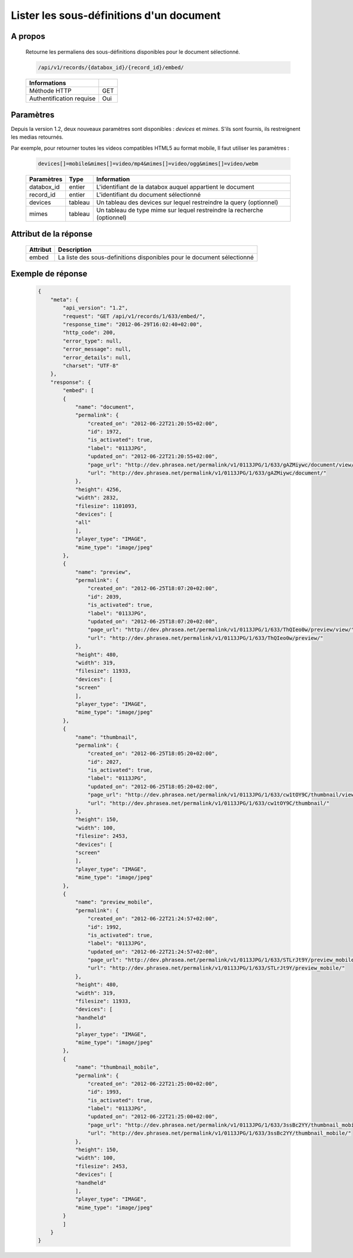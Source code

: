 Lister les sous-définitions d'un document
=========================================

A propos
--------

  Retourne les permaliens des sous-définitions disponibles pour le document
  sélectionné.

  .. code-block:: bash

    /api/v1/records/{databox_id}/{record_id}/embed/

  ========================== =====
   Informations
  ========================== =====
   Méthode HTTP               GET
   Authentification requise   Oui
  ========================== =====

Paramètres
----------

Depuis la version 1.2, deux nouveaux paramètres sont disponibles : *devices* et
*mimes*. S'ils sont fournis, ils restreignent les medias retournés.

Par exemple, pour retourner toutes les videos compatibles HTML5 au format mobile,
Il faut utiliser les paramètres :

  .. code-block:: bash

    devices[]=mobile&mimes[]=video/mp4&mimes[]=video/ogg&mimes[]=video/webm

  ======================== ============== ==============================
   Paramètres               Type           Information
  ======================== ============== ==============================
   databox_id               entier 	       L'identifiant de la databox auquel appartient le document
   record_id 	            entier 	       L'identifiant du document sélectionné
   devices                  tableau        Un tableau des devices sur lequel restreindre la query (optionnel)
   mimes                    tableau        Un tableau de type mime sur lequel restreindre la recherche (optionnel)
  ======================== ============== ==============================

Attribut de la réponse
----------------------

  ========== ================================
   Attribut   Description
  ========== ================================
    embed 	  La liste des sous-definitions disponibles pour le document sélectionné
  ========== ================================

Exemple de réponse
------------------

  .. code-block:: javascript

    {
        "meta": {
            "api_version": "1.2",
            "request": "GET /api/v1/records/1/633/embed/",
            "response_time": "2012-06-29T16:02:40+02:00",
            "http_code": 200,
            "error_type": null,
            "error_message": null,
            "error_details": null,
            "charset": "UTF-8"
        },
        "response": {
            "embed": [
            {
                "name": "document",
                "permalink": {
                    "created_on": "2012-06-22T21:20:55+02:00",
                    "id": 1972,
                    "is_activated": true,
                    "label": "0113JPG",
                    "updated_on": "2012-06-22T21:20:55+02:00",
                    "page_url": "http://dev.phrasea.net/permalink/v1/0113JPG/1/633/gAZMiywc/document/view/",
                    "url": "http://dev.phrasea.net/permalink/v1/0113JPG/1/633/gAZMiywc/document/"
                },
                "height": 4256,
                "width": 2832,
                "filesize": 1101093,
                "devices": [
                "all"
                ],
                "player_type": "IMAGE",
                "mime_type": "image/jpeg"
            },
            {
                "name": "preview",
                "permalink": {
                    "created_on": "2012-06-25T18:07:20+02:00",
                    "id": 2039,
                    "is_activated": true,
                    "label": "0113JPG",
                    "updated_on": "2012-06-25T18:07:20+02:00",
                    "page_url": "http://dev.phrasea.net/permalink/v1/0113JPG/1/633/ThQIeo0w/preview/view/",
                    "url": "http://dev.phrasea.net/permalink/v1/0113JPG/1/633/ThQIeo0w/preview/"
                },
                "height": 480,
                "width": 319,
                "filesize": 11933,
                "devices": [
                "screen"
                ],
                "player_type": "IMAGE",
                "mime_type": "image/jpeg"
            },
            {
                "name": "thumbnail",
                "permalink": {
                    "created_on": "2012-06-25T18:05:20+02:00",
                    "id": 2027,
                    "is_activated": true,
                    "label": "0113JPG",
                    "updated_on": "2012-06-25T18:05:20+02:00",
                    "page_url": "http://dev.phrasea.net/permalink/v1/0113JPG/1/633/cw1tOY9C/thumbnail/view/",
                    "url": "http://dev.phrasea.net/permalink/v1/0113JPG/1/633/cw1tOY9C/thumbnail/"
                },
                "height": 150,
                "width": 100,
                "filesize": 2453,
                "devices": [
                "screen"
                ],
                "player_type": "IMAGE",
                "mime_type": "image/jpeg"
            },
            {
                "name": "preview_mobile",
                "permalink": {
                    "created_on": "2012-06-22T21:24:57+02:00",
                    "id": 1992,
                    "is_activated": true,
                    "label": "0113JPG",
                    "updated_on": "2012-06-22T21:24:57+02:00",
                    "page_url": "http://dev.phrasea.net/permalink/v1/0113JPG/1/633/STLrJt9Y/preview_mobile/view/",
                    "url": "http://dev.phrasea.net/permalink/v1/0113JPG/1/633/STLrJt9Y/preview_mobile/"
                },
                "height": 480,
                "width": 319,
                "filesize": 11933,
                "devices": [
                "handheld"
                ],
                "player_type": "IMAGE",
                "mime_type": "image/jpeg"
            },
            {
                "name": "thumbnail_mobile",
                "permalink": {
                    "created_on": "2012-06-22T21:25:00+02:00",
                    "id": 1993,
                    "is_activated": true,
                    "label": "0113JPG",
                    "updated_on": "2012-06-22T21:25:00+02:00",
                    "page_url": "http://dev.phrasea.net/permalink/v1/0113JPG/1/633/3ssBc2YY/thumbnail_mobile/view/",
                    "url": "http://dev.phrasea.net/permalink/v1/0113JPG/1/633/3ssBc2YY/thumbnail_mobile/"
                },
                "height": 150,
                "width": 100,
                "filesize": 2453,
                "devices": [
                "handheld"
                ],
                "player_type": "IMAGE",
                "mime_type": "image/jpeg"
            }
            ]
        }
    }

